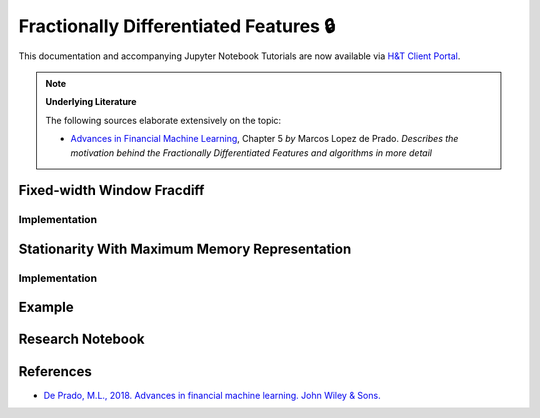 .. _feature_engineering-frac_diff:

=======================================
Fractionally Differentiated Features 🔒
=======================================

This documentation and accompanying Jupyter Notebook Tutorials are now available via
`H&T Client Portal <https://portal.hudsonthames.org/dashboard/product/LFKd0IJcZa91PzVhALlJ>`__.

.. Note::
    **Underlying Literature**

    The following sources elaborate extensively on the topic:

    - `Advances in Financial Machine Learning <https://www.wiley.com/en-us/Advances+in+Financial+Machine+Learning-p-9781119482086>`__, Chapter 5 *by* Marcos Lopez de Prado. *Describes the motivation behind the Fractionally Differentiated Features and algorithms in more detail*


Fixed-width Window Fracdiff
###########################

Implementation
**************

Stationarity With Maximum Memory Representation
###############################################

Implementation
**************

Example
#######

Research Notebook
#################

References
##########

* `De Prado, M.L., 2018. Advances in financial machine learning. John Wiley & Sons. <https://www.wiley.com/en-us/Advances+in+Financial+Machine+Learning-p-9781119482086>`_
